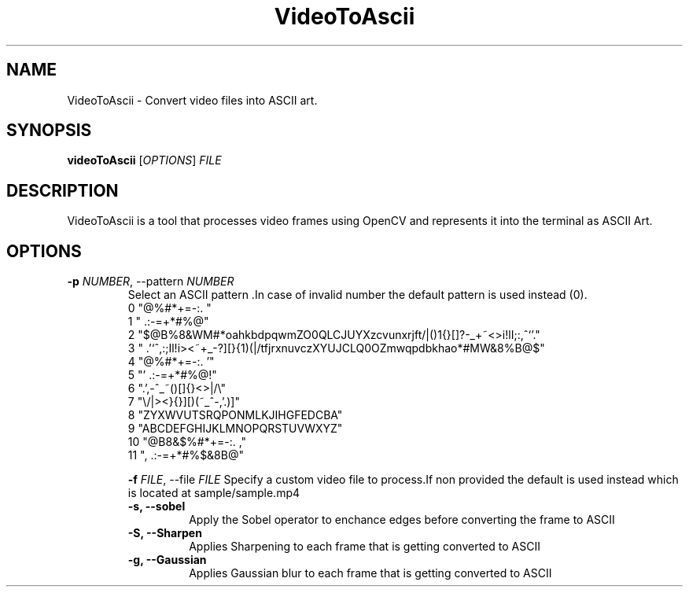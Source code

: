 .TH VideoToAscii 1 "March 2025" "Version1.0" "User commands"
.SH NAME
VideoToAscii \- Convert video files into ASCII art.
.SH SYNOPSIS
.B videoToAscii
[\fIOPTIONS\fR] \fIFILE\fR
.SH DESCRIPTION
VideoToAscii is a tool that processes video frames using OpenCV and represents it into the terminal as ASCII Art.
.SH OPTIONS
.TP
.B \-p \fINUMBER\fR, \-\-pattern \fINUMBER\fR
Select an ASCII pattern .In case of invalid number the default pattern is used instead (0).
.RS
 0 "@%#*+=-:. "
 1 " .:-=+*#%@"
 2  "$@B%8&WM#*oahkbdpqwmZO0QLCJUYXzcvunxrjft/|()1{}[]?-_+~<>i!lI;:,^`'."
 3  " .'`^,:;Il!i><~+_-?][}{1)(|/tfjrxnuvczXYUJCLQ0OZmwqpdbkhao*#MW&8%B@$"
 4 "@%#*+=-:.                                  '"
 5 "'                                 .:-=+*#%@!"
 6 ".',-^_~()[]{}<>|/\\"
 7 "\\/|><}{}][)(~_^-,'.)]"
 8 "ZYXWVUTSRQPONMLKJIHGFEDCBA"
 9 "ABCDEFGHIJKLMNOPQRSTUVWXYZ"
 10 "@B8&$%#*+=-:. ,"
 11 ", .:-=+*#%$&8B@"

.B \-f \fIFILE\fR, \-\-file \fIFILE\fR
Specify a custom video file to process.If non provided the default is used instead
which is located at sample/sample.mp4
.TP
.B \-s, \-\-sobel
Apply the Sobel operator to enchance edges before converting the frame to ASCII
.TP
.B \-S, \-\-Sharpen
Applies Sharpening to each frame that is getting converted to ASCII
.TP
.B \-g, \-\-Gaussian
Applies Gaussian blur to each frame that is getting converted to ASCII
